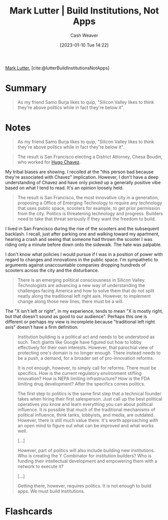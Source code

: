 :PROPERTIES:
:ROAM_REFS: [cite:@lutterBuildInstitutionsNotApps]
:ID:       a3d2b0f5-daff-4aef-9c5f-e34ab410efa6
:LAST_MODIFIED: [2023-09-06 Wed 08:05]
:END:
#+title: Mark Lutter | Build Institutions, Not Apps
#+hugo_custom_front_matter: :slug "a3d2b0f5-daff-4aef-9c5f-e34ab410efa6"
#+author: Cash Weaver
#+date: [2023-01-10 Tue 14:22]
#+filetags: :reference:

[[id:c2a678a0-c464-4708-ac18-9a3e3eab7531][Mark Lutter]], [cite:@lutterBuildInstitutionsNotApps]

* Summary
#+begin_quote
As my friend Samo Burja likes to quip, "Silicon Valley likes to think they're above politics while in fact they're below it".
#+end_quote
* Notes
#+begin_quote
As my friend Samo Burja likes to quip, "Silicon Valley likes to think they're above politics while in fact they're below it".
#+end_quote

#+begin_quote
The result is San Francisco electing a District Attorney, Chesa Boudin, who worked for [[https://www.theguardian.com/us-news/2019/nov/10/chesa-boudin-weather-underground-san-francisco-da][Hugo Chavez]].
#+end_quote

My tribal biases are showing. I recoiled at the "this person bad because they're associated with Chavez" implication. However, I don't have a deep understanding of Chavez and have only picked up a generally positive vibe based on what I tend to read. It's an opinion loosely held.

#+begin_quote
The result is San Francisco, the most innovative city in a generation, proposing a Office of Emerging Technology to require any technology that uses public space, scooters for example, to get prior permission from the city. Politics is threatening technology and progress. Builders need to take that threat seriously if they want the freedom to build.
#+end_quote

I lived in San Francisco during the rise of the scooters and the subsequent backlash. I recall, just after parking one and walking toward my apartment, hearing a crash and seeing that someone had thrown the scooter I was riding only a minute before down onto the sidewalk. The hate was palpable.

I don't know what policies I would pursue if I was in a position of power with regard to changes and innovations in the public space. I'm sympathetic to arguments against unaccountable companies dropping hundreds of scooters across the city and the disturbance.

#+begin_quote
There is an emerging political consciousness in Silicon Valley. Technologists are advancing a new way of understanding the challenges facing America and how to solve them that do not split neatly along the traditional left right axis. However, to implement change along those new lines, there must be a will.
#+end_quote

The "X isn't left or right", in my experience, tends to mean "X is mostly right, but that doesn't sound as good to our audience". Perhaps this one is different or perhaps my view is incomplete because "traditional left right axis" doesn't have a firm definition.

#+begin_quote
Institution building is a political act and needs to be understood as such. Tech giants like Google have figured out how to lobby effectively for their own interests. However, that parochial view of protecting one's domain is no longer enough. There instead needs to be a push, a demand, for a broader set of pro-innovation reforms.

It is not enough, however, to simply call for reforms. There must be specifics. How is the current regulatory environment stifling innovation? How is NEPA limiting infrastructure? How is the FDA limiting drug development? After the specifics comes politics.

The first step to politics is the same first step that a technical founder takes when hiring their first salesperson. Just call up the best political operatives you know and learn everything you can about political influence. It is possible that much of the traditional mechanisms of political influence, think tanks, lobbyists, and media, are outdated. However, there is still much value there. It's worth approaching with an open mind to figure out what can be improved and what works well.

[...]

However, part of politics will also include building new institutions. Who is creating the Y Combinator for institution builders? Who is funding their intellectual development and empowering them with a network to execute it?

[...]

Getting there, however, requires politics. It is not enough to build apps. We must build institutions.
#+end_quote

* Flashcards
#+print_bibliography: